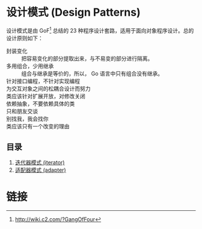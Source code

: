* 设计模式 (Design Patterns)

设计模式是由 GoF[fn:1] 总结的 23 种程序设计套路，适用于面向对象程序设计。总的设计原则如下：

- 封装变化 :: 把容易变化的部分提取出来，与不易变的部分进行隔离。
- 多用组合，少用继承 :: 组合与继承是等价的，所以， Go 语言中只有组合没有继承。
- 针对接口编程，不针对实现编程 ::
- 为交互对象之间的松耦合设计而努力 ::
- 类应该针对扩展开放，对修改关闭 ::
- 依赖抽象，不要依赖具体的类 ::
- 只和朋友交谈 ::
- 别找我，我会找你 ::
- 类应该只有一个改变的理由 ::

** 目录

1. [[file: iterator/README.org][迭代器模式 (iterator)]]
1. [[file: adapter/README.org][适配器模式 (adapter)]]

* 链接

[fn:1] http://wiki.c2.com/?GangOfFour

